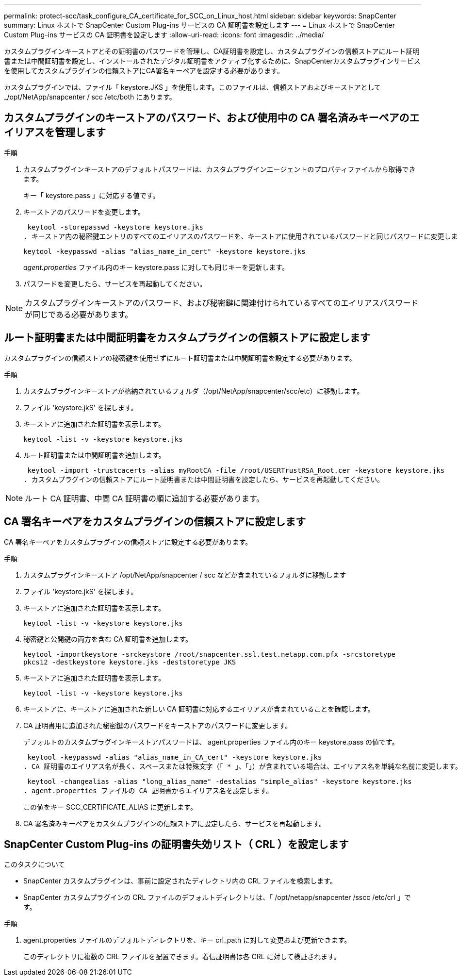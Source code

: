 ---
permalink: protect-scc/task_configure_CA_certificate_for_SCC_on_Linux_host.html 
sidebar: sidebar 
keywords: SnapCenter 
summary: Linux ホストで SnapCenter Custom Plug-ins サービスの CA 証明書を設定します 
---
= Linux ホストで SnapCenter Custom Plug-ins サービスの CA 証明書を設定します
:allow-uri-read: 
:icons: font
:imagesdir: ../media/


[role="lead"]
カスタムプラグインキーストアとその証明書のパスワードを管理し、CA証明書を設定し、カスタムプラグインの信頼ストアにルート証明書または中間証明書を設定し、インストールされたデジタル証明書をアクティブ化するために、SnapCenterカスタムプラグインサービスを使用してカスタムプラグインの信頼ストアにCA署名キーペアを設定する必要があります。

カスタムプラグインでは、ファイル「 keystore.JKS 」を使用します。このファイルは、信頼ストアおよびキーストアとして _/opt/NetApp/snapcenter / scc /etc/both にあります。



== カスタムプラグインのキーストアのパスワード、および使用中の CA 署名済みキーペアのエイリアスを管理します

.手順
. カスタムプラグインキーストアのデフォルトパスワードは、カスタムプラグインエージェントのプロパティファイルから取得できます。
+
キー「 keystore.pass 」に対応する値です。

. キーストアのパスワードを変更します。
+
 keytool -storepasswd -keystore keystore.jks
. キーストア内の秘密鍵エントリのすべてのエイリアスのパスワードを、キーストアに使用されているパスワードと同じパスワードに変更します。
+
 keytool -keypasswd -alias "alias_name_in_cert" -keystore keystore.jks
+
_agent.properties_ ファイル内のキー keystore.pass に対しても同じキーを更新します。

. パスワードを変更したら、サービスを再起動してください。



NOTE: カスタムプラグインキーストアのパスワード、および秘密鍵に関連付けられているすべてのエイリアスパスワードが同じである必要があります。



== ルート証明書または中間証明書をカスタムプラグインの信頼ストアに設定します

カスタムプラグインの信頼ストアの秘密鍵を使用せずにルート証明書または中間証明書を設定する必要があります。

.手順
. カスタムプラグインキーストアが格納されているフォルダ（/opt/NetApp/snapcenter/scc/etc）に移動します。
. ファイル 'keystore.jkS' を探します。
. キーストアに追加された証明書を表示します。
+
`keytool -list -v -keystore keystore.jks`

. ルート証明書または中間証明書を追加します。
+
 keytool -import -trustcacerts -alias myRootCA -file /root/USERTrustRSA_Root.cer -keystore keystore.jks
. カスタムプラグインの信頼ストアにルート証明書または中間証明書を設定したら、サービスを再起動してください。



NOTE: ルート CA 証明書、中間 CA 証明書の順に追加する必要があります。



== CA 署名キーペアをカスタムプラグインの信頼ストアに設定します

CA 署名キーペアをカスタムプラグインの信頼ストアに設定する必要があります。

.手順
. カスタムプラグインキーストア /opt/NetApp/snapcenter / scc などが含まれているフォルダに移動します
. ファイル 'keystore.jkS' を探します。
. キーストアに追加された証明書を表示します。
+
`keytool -list -v -keystore keystore.jks`

. 秘密鍵と公開鍵の両方を含む CA 証明書を追加します。
+
`keytool -importkeystore -srckeystore /root/snapcenter.ssl.test.netapp.com.pfx -srcstoretype pkcs12 -destkeystore keystore.jks -deststoretype JKS`

. キーストアに追加された証明書を表示します。
+
`keytool -list -v -keystore keystore.jks`

. キーストアに、キーストアに追加された新しい CA 証明書に対応するエイリアスが含まれていることを確認します。
. CA 証明書用に追加された秘密鍵のパスワードをキーストアのパスワードに変更します。
+
デフォルトのカスタムプラグインキーストアパスワードは、 agent.properties ファイル内のキー keystore.pass の値です。

+
 keytool -keypasswd -alias "alias_name_in_CA_cert" -keystore keystore.jks
. CA 証明書のエイリアス名が長く、スペースまたは特殊文字（「 * 」、「」）が含まれている場合は、エイリアス名を単純な名前に変更します。
+
 keytool -changealias -alias "long_alias_name" -destalias "simple_alias" -keystore keystore.jks
. agent.properties ファイルの CA 証明書からエイリアス名を設定します。
+
この値をキー SCC_CERTIFICATE_ALIAS に更新します。

. CA 署名済みキーペアをカスタムプラグインの信頼ストアに設定したら、サービスを再起動します。




== SnapCenter Custom Plug-ins の証明書失効リスト（ CRL ）を設定します

.このタスクについて
* SnapCenter カスタムプラグインは、事前に設定されたディレクトリ内の CRL ファイルを検索します。
* SnapCenter カスタムプラグインの CRL ファイルのデフォルトディレクトリは、「 /opt/netapp/snapcenter /sscc /etc/crl 」です。


.手順
. agent.properties ファイルのデフォルトディレクトリを、キー crl_path に対して変更および更新できます。
+
このディレクトリに複数の CRL ファイルを配置できます。着信証明書は各 CRL に対して検証されます。


